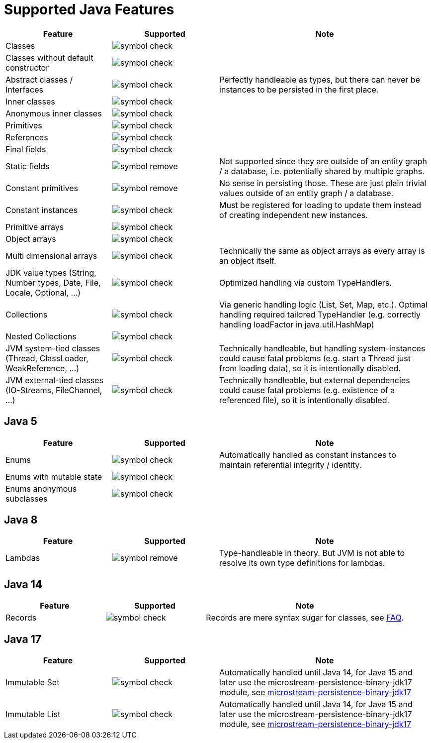 = Supported Java Features

[options="header",cols="1,^1a,2a"]
|===
|Feature 
|Supported 
|Note

|Classes
|image::symbol-check.svg[]
|

|Classes without default constructor
|image::symbol-check.svg[]
|

|Abstract classes / Interfaces
|image::symbol-check.svg[]
|Perfectly handleable as types, but there can never be instances to be persisted in the first place.

|Inner classes
|image::symbol-check.svg[]
|

|Anonymous inner classes
|image::symbol-check.svg[]
|

|Primitives
|image::symbol-check.svg[]
|

|References
|image::symbol-check.svg[]
|

|Final fields
|image::symbol-check.svg[]
|

|Static fields
|image::symbol-remove.svg[]
|Not supported since they are outside of an entity graph / a database, i.e. potentially shared by multiple graphs.

|Constant primitives
|image::symbol-remove.svg[]
|No sense in persisting those. These are just plain trivial values outside of an entity graph / a database.

|Constant instances
|image::symbol-check.svg[]
|Must be registered for loading to update them instead of creating independent new instances.

|Primitive arrays
|image::symbol-check.svg[]
|

|Object arrays
|image::symbol-check.svg[]
|

|Multi dimensional arrays
|image::symbol-check.svg[]
|Technically the same as object arrays as every array is an object itself.

|JDK value types (String, Number types, Date, File, Locale, Optional, ...)
|image::symbol-check.svg[]
|Optimized handling via custom TypeHandlers.

|Collections
|image::symbol-check.svg[]
|Via generic handling logic (List, Set, Map, etc.). Optimal handling required tailored TypeHandler (e.g. correctly handling loadFactor in java.util.HashMap)

|Nested Collections
|image::symbol-check.svg[]
|

|JVM system-tied classes (Thread, ClassLoader, WeakReference, ...)
|image::symbol-check.svg[]
|Technically handleable, but handling system-instances could cause fatal problems (e.g. start a Thread just from loading data), so it is intentionally disabled.

|JVM external-tied classes (IO-Streams, FileChannel, ...)
|image::symbol-check.svg[]
|Technically handleable, but external dependencies could cause fatal problems (e.g. existence of a referenced file), so it is intentionally disabled.
|===

== Java 5

[options="header",cols="1,^1a,2a"]
|===
|Feature 
|Supported 
|Note

|Enums
|image::symbol-check.svg[]
|Automatically handled as constant instances to maintain referential integrity / identity.

|Enums with mutable state
|image::symbol-check.svg[]
|

|Enums anonymous subclasses
|image::symbol-check.svg[]
|
|===

== Java 8

[options="header",cols="1,^1a,2a"]
|===
|Feature 
|Supported 
|Note

|Lambdas
|image::symbol-remove.svg[]
|Type-handleable in theory. But JVM is not able to resolve its own type definitions for lambdas.
|===

== Java 14

[options="header",cols="1,^1a,2a"]
|===
|Feature 
|Supported 
|Note

|Records
|image::symbol-check.svg[]
|Records are mere syntax sugar for classes, see xref:faq/java-features.adoc#records[FAQ].
|===

== Java 17

[options="header",cols="1,^1a,2a"]
|===
|Feature 
|Supported 
|Note

|Immutable Set
|image::symbol-check.svg[]
|Automatically handled until Java 14, for Java 15 and later use the microstream-persistence-binary-jdk17 module, see xref:addendum/specialized-type-handlers.adoc#JDK17[microstream-persistence-binary-jdk17]

|Immutable List
|image::symbol-check.svg[]
|Automatically handled until Java 14, for Java 15 and later use the microstream-persistence-binary-jdk17 module, see xref:addendum/specialized-type-handlers.adoc#JDK17[microstream-persistence-binary-jdk17]
|===